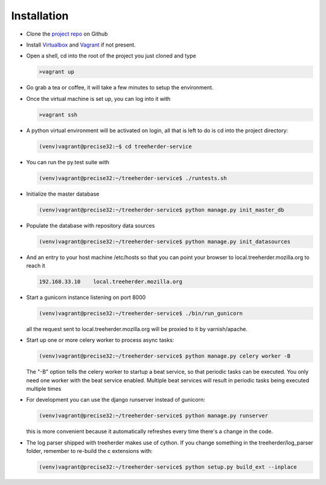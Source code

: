 Installation
================

* Clone the `project repo`_ on Github

* Install Virtualbox_ and Vagrant_ if not present.

* Open a shell, cd into the root of the project you just cloned and type

  .. code-block:: bash
     
     >vagrant up

* Go grab a tea or coffee, it will take a few minutes to setup the environment.

* Once the virtual machine is set up, you can log into it with
  
  .. code-block:: bash
     
     >vagrant ssh

* A python virtual environment will be activated on login, all that is left to do is cd into the project directory:

  .. code-block:: bash
     
     (venv)vagrant@precise32:~$ cd treeherder-service

* You can run the py.test suite with
  
  .. code-block:: bash
     
     (venv)vagrant@precise32:~/treeherder-service$ ./runtests.sh

* Initialize the master database

  .. code-block:: bash

     (venv)vagrant@precise32:~/treeherder-service$ python manage.py init_master_db

* Populate the database with repository data sources

  .. code-block:: bash

     (venv)vagrant@precise32:~/treeherder-service$ python manage.py init_datasources

* And an entry to your host machine /etc/hosts so that you can point your browser to local.treeherder.mozilla.org to reach it

  .. code-block:: bash

     192.168.33.10    local.treeherder.mozilla.org

* Start a gunicorn instance listening on port 8000
  
  .. code-block:: bash
     
     (venv)vagrant@precise32:~/treeherder-service$ ./bin/run_gunicorn

  all the request sent to local.treeherder.mozilla.org will be proxied to it by varnish/apache.

* Start up one or more celery worker to process async tasks:

  .. code-block:: bash

     (venv)vagrant@precise32:~/treeherder-service$ python manage.py celery worker -B

  The "-B" option tells the celery worker to startup a beat service, so that periodic tasks can be executed.
  You only need one worker with the beat service enabled. Multiple beat services will result in periodic tasks being executed multiple times

* For development you can use the django runserver instead of gunicorn:
  
  .. code-block:: bash
     
     (venv)vagrant@precise32:~/treeherder-service$ python manage.py runserver

  this is more convenient because it automatically refreshes every time there's a change in the code.

* The log parser shipped with treeherder makes use of cython. If you change something in the treeherder/log_parser folder, remember to re-build the c extensions with:

  .. code-block:: bash

     (venv)vagrant@precise32:~/treeherder-service$ python setup.py build_ext --inplace




.. _project repo: https://github.com/mozilla/treeherder-service
.. _Vagrant: http://downloads.vagrantup.com
.. _Virtualbox: https://www.virtualbox.org
